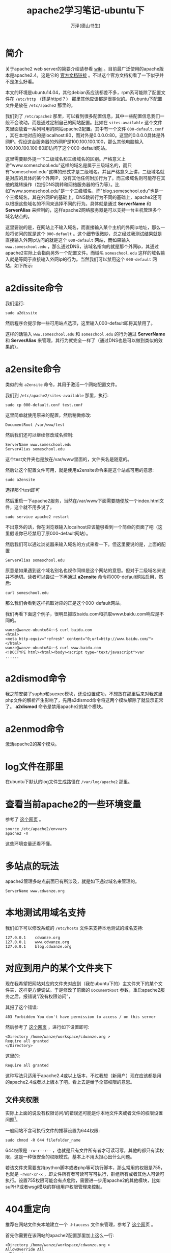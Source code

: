 #+LATEX_CLASS: article
#+LATEX_CLASS_OPTIONS:[11pt,oneside]
#+LATEX_HEADER: \usepackage{article}

#+TITLE: apache2学习笔记-ubuntu下
#+AUTHOR: 万泽(德山书生)
#+CREATOR: wanze(<a href="mailto:a358003542@163.com">a358003542@163.com</a>)
#+DESCRIPTION: 制作者邮箱：a358003542@gmail.com

* 简介
关于apache2 web server的简要介绍请参看 [[https://zh.wikipedia.org/wiki/Apache_HTTP_Server][wiki]] 。目前最广泛使用的apache版本是apache2.4，这是它的 [[http://httpd.apache.org/docs/2.4/][官方文档链接]] 。不过这个官方文档初看了一下似乎并不是怎么好看。

本文的环境是ubuntu14.04，其他debian系应该都差不多，rpm系可能除了配置文件在 ~/etc/http~ （还是httpd？） 那里其他应该都是很类似的。在ubuntu下配置文件是放在 ~/etc/apache2~ 那里的。


我们到了 ~/etc/apache2~ 那里，可以看到很多配置信息，其中一些配置信息我们一般不会改动，而是通过定制自己的网站配置。比如在 ~sites-available~ 这个文件夹里面放着一系列可用的网站apache2配置。其中有一个文件 ~000-default.conf~ ，其在本地对应的是localhost:80，而对外是0.0.0.0:80。这里的0.0.0.0具体是外网IP。假设这台服务器的外网IP是100.100.100.100，那么其他电脑输入100.100.100.100:80即访问了这个000-default网站。

这里需要额外提一下二级域名和三级域名的区别。严格意义上讲"www.someschool.edu"这样的域名是属于三级域名的，而只有"someschool.edu"这样的形式才是二级域名。并且严格意义上讲，二级域名就是对应的具体的某个外网IP，没有其他任何附加行为了。而三级域名则可能存在其他的跳转操作（包括DNS跳转和网络服务器的行为等）。比如"www.someschool.edu"是一个三级域名，而"blog.someschool.edu"也是一个三级域名，其在外网IP的基础上，DNS跳转行为不同的基础上，apache2还可以根据这些域名的不同来选择不同的行为。具体就是通过 *ServerName* 和 *ServerAlias* 来控制的，这样apache2网络服务器是可以支持一台主机管理多个域名站点的。


这里要说的是，在网站上不输入域名，而直接输入某个主机的外网ip地址，那么一般将访问的就是这个 ~000-default~ 。这个细节很微妙，总之经过我测试结果就是直接输入外网ip访问的就是这个 ~000-default~ 网站，而如果输入 ~www.someschool.edu~ ，那么通过DNS，该域名指向的就是那个外网ip，其通过apache2实际上会指向另外一个配置文件。而域名 ~someschool.edu~ 这样的域名输入就是等同于直接输入外网ip的行为。当然我们可以禁用这个 ~000-default~ 网站，如下所示:

* a2dissite命令
我们运行:
#+BEGIN_EXAMPLE
sudo a2dissite 
#+END_EXAMPLE
然后程序会提示你一些可用站点选项，这里输入000-default即将其禁用了。

这样的话输入 ~www.someschool.edu~ 和 ~someschool.edu~ 的行为通过 *ServerName* 和 *ServerAlias* 来管理，其行为就完全一样了（通过DNS也是可以做到类似的效果的）。


* a2ensite命令 
类似的有 ~a2ensite~ 命令，其用于激活一个网站配置文件。

我们到 ~/etc/apache2/sites-available~ 那里，执行:
#+BEGIN_EXAMPLE
sudo cp 000-default.conf test.conf
#+END_EXAMPLE

这里简单就使用原来的配置，然后稍做修改:
#+BEGIN_EXAMPLE
DocumentRoot /var/www/test
#+END_EXAMPLE

然后我们还可以继续修改域名控制:
#+BEGIN_EXAMPLE
    ServerName www.someschool.edu
    ServerAlias someschool.edu
#+END_EXAMPLE

这个test文件夹也是放在/var/www里面的，文件夹名是随意的。

然后让这个配置文件可用，就是使用a2ensite命令来是这个站点可用的意思:
#+BEGIN_EXAMPLE
sudo a2ensite
#+END_EXAMPLE
选择那个test即可

然后重启一下apache2服务，当然在/var/www下面需要随便放一个index.html文件，这个就不用多说了。
#+BEGIN_EXAMPLE
sudo service apache2 restart
#+END_EXAMPLE

不出意外的话，你在浏览器输入localhost应该能够看到一个简单的页面了吧（这里假设你已经禁用了原000-default网站）。

然后我们可以通过浏览器来输入域名的方式来看一下。但这里要说的是，上面的配置
#+BEGIN_EXAMPLE
    ServerAlias someschool.edu
#+END_EXAMPLE
原意是如果遇到这个域名别名也视作同样是这个网站的意思。但对于二级域名来说并不确切。读者可以尝试一下再通过 *a2ensite* 命令将000-default网站启用，然后:
#+BEGIN_EXAMPLE
curl someschool.edu
#+END_EXAMPLE

那么我们会看到这样抓取对应的正是这个000-default网站。

我们再看下面这个例子，很明显抓取baidu.com和抓取www.baidu.com响应是不同的。
#+BEGIN_EXAMPLE
wanze@wanze-ubuntu64:~$ curl baidu.com
<html>
<meta http-equiv="refresh" content="0;url=http://www.baidu.com/">
</html>
wanze@wanze-ubuntu64:~$ curl www.baidu.com
<!DOCTYPE html><html><body><script type="text/javascript">var
......
#+END_EXAMPLE



* a2dismod命令
我之前安装了suphp和suexec模块，还没设置成功，不想放在那里后来对我这里php文件的解析产生影响了，先用a2dismod命令将这两个模块解除了就显示正常了。 *a2dismod* 命令是禁用apache2的某个模块。

* a2enmod命令
激活apache2的某个模块。

* log文件在那里
在ubuntu下默认的log文件生成路径在 ~/var/log/apache2~ 那里。

* 查看当前apache2的一些环境变量
参考了 [[http://serverfault.com/questions/558283/apache2-config-variable-is-not-defined][这个网页]] 。
#+BEGIN_EXAMPLE
source /etc/apache2/envvars
apache2 -V 
#+END_EXAMPLE

这些环境变量还看不懂。


* 多站点的玩法
apache2管理多站点前面已有所涉及，就是如下通过域名来管理的。
#+BEGIN_EXAMPLE
    ServerName www.cdwanze.org
#+END_EXAMPLE
   
* 本地测试用域名支持
我们如下可以修改系统的 ~/etc/hosts~ 文件来支持本地测试的域名支持:
#+BEGIN_EXAMPLE
127.0.0.1    cdwanze.org
127.0.0.1    www.cdwanze.org
127.0.0.1    blog.cdwanze.org
#+END_EXAMPLE


* 对应到用户的某个文件夹下
现在我希望把网站对应的文件夹对应到（我在ubuntu下的）主文件夹下的某个文件夹，这样更方便调试。于是修改了前面的 ~DocumentRoot~ 参数，重启apache2服务之后，报错说“/没有权限访问”，

其报了这个错误:
#+BEGIN_EXAMPLE
403 Forbidden You don't have permission to access / on this server
#+END_EXAMPLE

然后参考了 [[http://stackoverflow.com/questions/10873295/error-message-forbidden-you-dont-have-permission-to-access-on-this-server][这个网页]] ，进行如下设置即可:

#+BEGIN_EXAMPLE
        <Directory /home/wanze/workspace/cdwanze.org >
        Require all granted
        </Directory>
#+END_EXAMPLE
这里的:
#+BEGIN_EXAMPLE
        Require all granted
#+END_EXAMPLE
这种写法只适用于apache2.4或以上版本，不过我想（新用户）现在应该都是用的apache2.4或者以上版本了吧。看上去是给予全部权限的意思。

** 文件夹权限
实际上上面的说没有权限访问/的错误还可能是你本地文件夹或者文件的权限设置问题[fn::参考了 [[https://wiki.apache.org/httpd/13PermissionDenied][这个网页]] 。]。

一般网站不含可执行文件的推荐设置为644权限:
#+BEGIN_EXAMPLE
sudo chmod -R 644 filefolder_name
#+END_EXAMPLE
644权限是 ~-rw-r--r--~ ，也就是只有文件所有者才可读可写，其他的都只有读权限，这是一种很安全的权限模式，基本上不用太担心出什么问题。

若该文件夹需要支持python脚本或者php等可执行脚本，那么常用的权限是755，也就是 ~-rwxr-xr-x~ ，即文件所有者可读可写可执行，群组所有或者其他人可读可执行。设置755权限可能会有点危险，需要进一步用apache2的其他模块，比如suPHP或者wsgi模块的群组用户权限管理来控制。


* 404重定向
推荐在网站文件夹本地建立一个 ~.htaccess~ 文件来管理，参考了 [[http://www.jb51.net/article/25476.htm][这个网]]页 。

首先你需要在该网站的apache2配置那里加上这么一行:
#+BEGIN_EXAMPLE
        <Directory /home/wanze/workspace/cdwanze.org >
        AllowOverride All
        </Directory>
#+END_EXAMPLE

这里是允许所有重定向的意思。

然后在 ~.htaccess~ 文件里面加上
#+BEGIN_EXAMPLE
ErrorDocument 404 /404.html 
#+END_EXAMPLE

也就是如果发生 *404* 错误，则返回 /404.html 这个网页文件。具体在你的网站文件夹目录下面新建一个404.html文件即可。

当然了如果你是用的flask框架编写网络服务器，那么其是可以做错误和其他重定向任务的，就不需要这样配置了。这里主要是针对那些php语言编写的网络服务器（apache2是本来就支持解析php文件的，但我不确定用flask框架之下是否还支持解析php文件，但也不关心，没谁这么用吧、、）。


* 和flask框架一起
apache2是支持flask框架编写网络服务器的，更确切的表达是，apache2有一个模块，安装上它apache2就支持wsgi接口了。对于python2，在ubuntu下要安装的是:
#+BEGIN_SRC bash
sudo apt-get install  libapache2-mod-wsgi
#+END_SRC

对于python3，要安装的是:

#+BEGIN_SRC bash
sudo apt-get install  libapache2-mod-wsgi-py3
#+END_SRC

默认那个 ~wsgi~ 模块安装之后就激活了，你可以通过 ~a2dismod~ 来看一下，就是那个 ~wsgi~ 模块。 这里参考了 [[http://stackoverflow.com/questions/28019310/running-django-python-3-4-on-mod-wsgi-with-apache2][这个网页]] 。

但是等一等，还有一些东西你需要配置，更多细节请参看flask框架官方文档的 [[http://flask.pocoo.org/docs/0.10/deploying/mod_wsgi/][这里]] ，下面简单介绍之。

** 简单的apache2配置
最简单的配置就是如下所示:

#+BEGIN_EXAMPLE
    WSGIScriptAlias / /home/wanze/workspace/cdwanze/cdwanze.wsgi

        <Directory /home/wanze/workspace/cdwanze >
        Require all granted
        </Directory>
#+END_EXAMPLE

** Require做了什么
其中 ~Require all granted~ 前面我们已谈到，是对访问权限的控制。参看apache2.2到apache2.4的 [[http://httpd.apache.org/docs/current/upgrading.html][升级文档]] ，
原2.2配置:
#+BEGIN_EXAMPLE
Order deny,allow
Deny from all
#+END_EXAMPLE
等同于2.4配置:
#+BEGIN_EXAMPLE
Require all denied
#+END_EXAMPLE


原2.2配置:
#+BEGIN_EXAMPLE
Order allow,deny
Allow from all
#+END_EXAMPLE
等同于2.4配置:
#+BEGIN_EXAMPLE
Require all granted
#+END_EXAMPLE


原2.2配置:
#+BEGIN_EXAMPLE
Order Deny,Allow
Deny from all
Allow from example.org
#+END_EXAMPLE
等同于2.4配置:
#+BEGIN_EXAMPLE
Require host example.org
#+END_EXAMPLE

关于这里Order什么的配置更详细的说明参看 [[http://www.fwolf.com/blog/post/191][这个网页]] 。其第一行就两种写法，逗号之间不能有空格。
1. ~Order Deny,Allow~
在这个写法后面，后面先写允许谁谁谁访问，然后写禁止谁谁谁访问。如下所示:
#+BEGIN_EXAMPLE
Order Deny,Allow
Deny from all
Allow from example.org
#+END_EXAMPLE
这个写法的意思是禁止谁，允许谁，禁止所有只允许example.org访问。


2. ~Order Allow,Deny~
和上面描述类似，除了先写允许再写禁止。

新的apache2.4的 ~require~ 语法更多细节请参看apache2官方文档的 [[http://httpd.apache.org/docs/2.4/howto/access.html][这里]] 。接着前面的描述，还有如下表达:

允许某个具体的ip地址:
#+BEGIN_EXAMPLE
Require ip ip.address
#+END_EXAMPLE

在前面有了，全部都允许、全部都禁止、全部都禁止只允许谁。还有如下，全部都允许只禁止谁:
不允许某个ip地址。
#+BEGIN_EXAMPLE
Require all granted
Require not ip 10.252.46.165
#+END_EXAMPLE

** what.wsgi文件
这一行具体设置那个what.wsgi文件在那里，一般就放在flask框架源码第一目录下吧。
#+BEGIN_EXAMPLE
    WSGIScriptAlias / /home/wanze/workspace/cdwanze/cdwanze.wsgi
#+END_EXAMPLE

然后这个what.wsig文件主要就是说明flask程序app对象在哪里。

这里首先把python的搜索路径加上，然后从你的flask主app对象所谓的文件中引入app，然后 ~as application~ 。
#+BEGIN_EXAMPLE
import sys
sys.path.insert(0, '/home/wanze/workspace/cdwanze')

from cdwanze import app as application
#+END_EXAMPLE


** 更复杂点的配置
flask官方文档给出了更复杂点的配置如下所示:
#+BEGIN_EXAMPLE
    WSGIDaemonProcess cdwanze user=wanze group=wanze threads=5
    WSGIScriptAlias / /home/wanze/workspace/cdwanze/cdwanze.wsgi

        <Directory /home/wanze/workspace/cdwanze >
        WSGIProcessGroup cdwanze
        WSGIApplicationGroup %{GLOBAL}

        Require all granted
        </Directory>
#+END_EXAMPLE

具体其似乎和用户权限管理有关，这里的细节我还不太懂，不过大体就是用户和群组的控制吧，然后还有一个线程控制。这里暂时先就这样了。



* apt-get安装软件包清单
下面是一些在ubuntu下可以通过apt-get安装的软件包清单信息，你可能用得着的。

在ubuntu下安装所谓的LAMP套件是很简单了，实际上用apt-get直接安装也看不出来比用那个套件安装方法复杂多少。
#+BEGIN_EXAMPLE
sudo apt-get install tasksel
sudo tasksel install lamp-server
#+END_EXAMPLE


下面是我收集的相关软件安装包信息，主要参考了 [[http://bbs.aliyun.com/read/135940.html][这个网页]] 。当然通常所谓的LAMP套件不需要安装这么多东西，最简单的就是mysql-server，mysql-client，php5，apache2。然后后面这些软件包后面你可能会用到的。

- mysql-server :: Mysql服务器核心程序，服务器端主程序。  
- mysql-client :: Mysql客户端，用以通过命令行方式登录管理Mysql服务器。 
- mysql-common :: Mysql核心库文件，包含了运行Mysql必备的基本文件。 
- php5 :: 服务器端PHP解释器 
- php5-cgi :: 服务器端PHP-CGI解释器 
- php5-cli :: PHP5命令行工具 
- php5-common :: PHP5一些基本文件 
- php5-fpm :: 服务器端PHP-FPM程序 这个程序对Nginx处理PHP很重要 
- php5-gd :: PHP5的GD模块 GD是一套开源图像处理库，一般dz生成缩略图或者加水印需要他 
- php5-imagick :: PHP5的ImageMagick模块 DZ支持调用其用以提供比GD跟快以及更高效的图像处理 
- php5-imap :: PHP5的IMAP模块 论坛的邮件发送功能可能需要 
- php5-ldap :: PHP5的LDAP模块 LDAP是一个轻量级目录服务 
- php5-mcrypt :: PHP5的MCrypt模块 主要用途是数据加密，比如phpmyadmin就会要求提供此模块来提供更高的安全性 
- php5-mysql :: PHP5的MySQL模块 如果想让你的网站可以访问数据库，此模块必备 
- php5-snmp :: PHP5的SNMP模块 
- php5-sqlite :: PHP5的SQLite模块 SQLite是一个轻量级的数据库，某些软件可能需要 
- php5-xmlrpc :: PHP5的XML-RPC 
- apache2 :: Apache元包（metapackage不会翻译的飘过） 
- apache2-mpm-prefork :: AApache传统无线程模型 
- apache2-utils :: Web服务器实用工具 
- apache2.2-bin :: Apache公用二进制文件 
- apache2.2-common :: Apache公用文件 
- libapache2-mod-php5 :: 服务器端，HTML嵌入式脚本语言（Apache模块） 


下面继续列出一些相关软件包信息:
- php5-curl
- php5-json



* 附录

** ab工具

apache2的ab工具方便实际测试网页服务器在应对多个请求下的性能。

简单的使用就是:
#+BEGIN_EXAMPLE
ab -n 1000 -c 4 http://localhost:8888/
#+END_EXAMPLE

假设你开了一个本地服务器端口8888，这里 ~-n~ 的意思是多少个请求， ~-c~ 的意思是多少个并发，也就是同时有多少个请求。更多细节请参看 [[https://httpd.apache.org/docs/2.4/programs/ab.html][这里]] 。





** 参考资料
1. [[http://php.freehostingguru.com/][PHP完全中文手册]]
2. [[http://php.net/manual/zh/][PHP手册]]
3. 哈佛大学的 [[http://open.163.com/special/opencourse/buildingdynamicwebsites.html][构建动态网页视频教程]] 
4. [[http://blog.csdn.net/hfahe/article/details/5490223][关于a2ensite和a2dissite的讨论]] 




